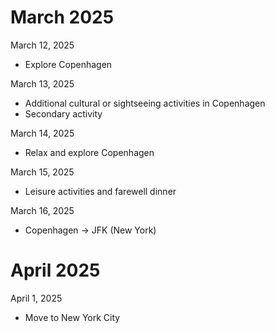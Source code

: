 
* March 2025
March 12, 2025
- Explore Copenhagen

March 13, 2025
- Additional cultural or sightseeing activities in Copenhagen
- Secondary activity

March 14, 2025
- Relax and explore Copenhagen

March 15, 2025
- Leisure activities and farewell dinner

March 16, 2025
- Copenhagen → JFK (New York)


* April 2025
April 1, 2025
- Move to New York City
